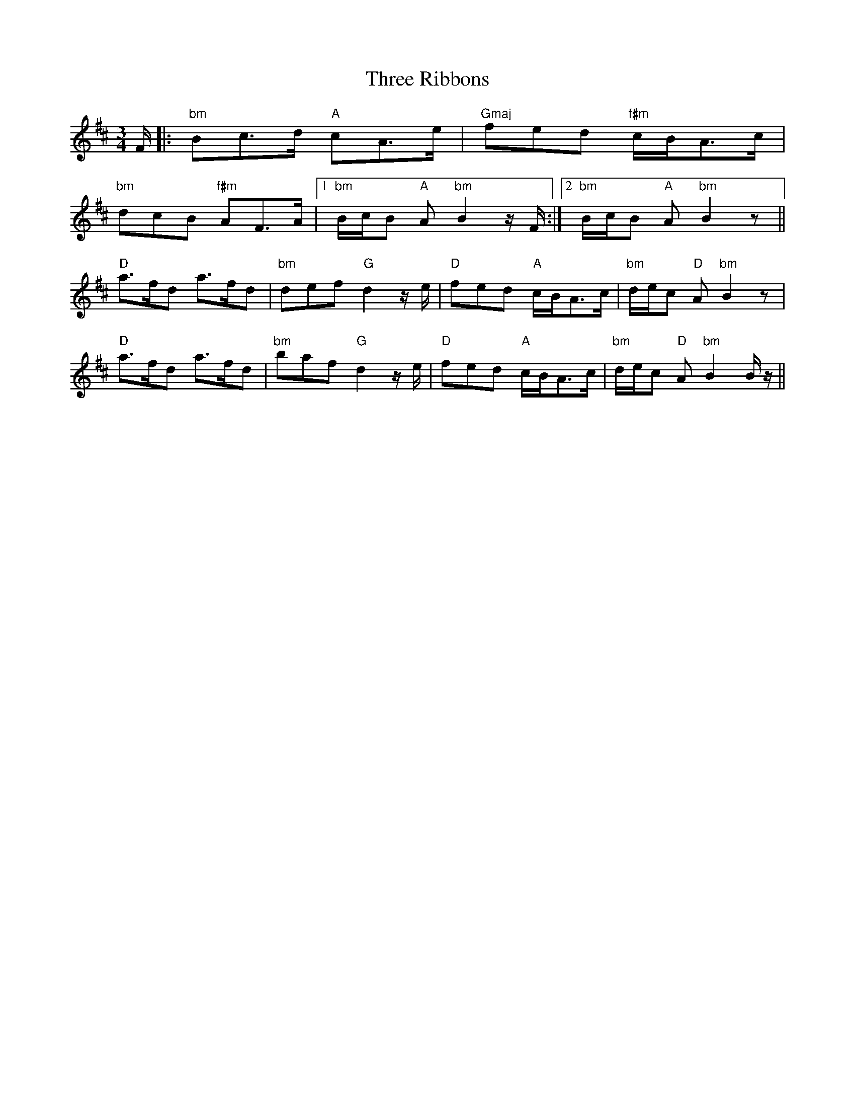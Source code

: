 X: 40013
T: Three Ribbons
R: waltz
M: 3/4
K: Bminor
F/|:"bm" Bc>d "A" cA>e|"Gmaj" fed "f#m" c/B/A>c|
"bm" dcB "f#m" AF>A|1 "bm" B/c/B "A" A "bm" B2z/F/:|2 "bm" B/c/B "A" A "bm" B2z||
"D" a>fd a>fd|"bm" def "G" d2z/e/|"D" fed "A" c/B/A>c|"bm" d/e/c "D" A "bm" B2z|
"D" a>fd a>fd|"bm" baf "G" d2z/e/|"D" fed "A" c/B/A>c|"bm" d/e/c "D" A "bm" B2B/z/||

